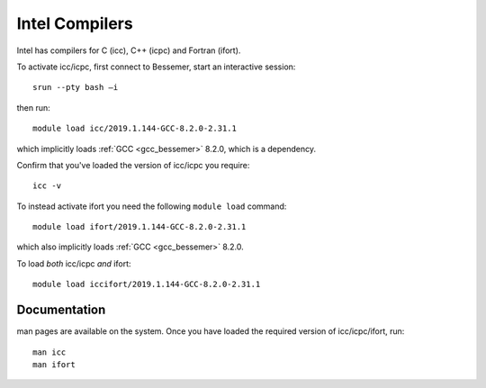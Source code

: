 .. _icc_ifort_bessemer:

Intel Compilers
===============

Intel has compilers for C (icc), C++ (icpc) and Fortran (ifort).

To activate icc/icpc, 
first connect to Bessemer, 
start an interactive session: ::

   srun --pty bash –i

then run: :: 

   module load icc/2019.1.144-GCC-8.2.0-2.31.1

which implicitly loads :ref:`GCC <gcc_bessemer>` 8.2.0, which is a dependency.

Confirm that you've loaded the version of icc/icpc you require: ::

   icc -v

To instead activate ifort you need the following ``module load`` command: ::

   module load ifort/2019.1.144-GCC-8.2.0-2.31.1

which also implicitly loads :ref:`GCC <gcc_bessemer>` 8.2.0.

To load *both* icc/icpc *and* ifort: ::

   module load iccifort/2019.1.144-GCC-8.2.0-2.31.1

Documentation
-------------

man pages are available on the system.
Once you have loaded the required version of icc/icpc/ifort, run: ::

   man icc
   man ifort
